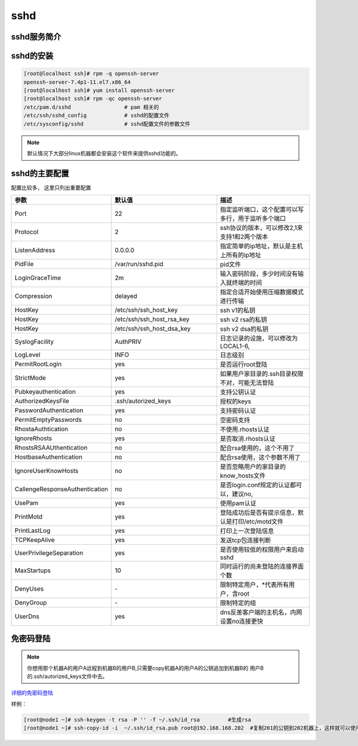 sshd
=========================================

sshd服务简介
------------------------------------------

sshd的安装
--------------------------------------------

.. code-block:: bash

    [root@localhost ssh]# rpm -q openssh-server 
    openssh-server-7.4p1-11.el7.x86_64
    [root@localhost ssh]# yum install openssh-server
    [root@localhost ssh]# rpm -qc openssh-server 
    /etc/pam.d/sshd                 # pam 相关的
    /etc/ssh/sshd_config            # sshd的配置文件
    /etc/sysconfig/sshd             # sshd配置文件的参数文件

.. note:: 默认情况下大部分linux机器都会安装这个软件来提供sshd功能的。

sshd的主要配置
-----------------------------------------------

配置比较多， 这里只列出重要配置

.. csv-table:: 
   :header: "参数","默认值","描述"
   :widths: 30,50,50

    "Port","22","指定监听端口，这个配置可以写多行，用于监听多个端口"
    "Protocol","2","ssh协议的版本，可以修改2,1来支持1和2两个版本"
    "ListenAddress","0.0.0.0","指定简单的ip地址，默认是主机上所有的ip地址"
    "PidFile","/var/run/sshd.pid","pid文件"
    "LoginGraceTime","2m","输入密码阶段，多少时间没有输入就终端的时间"
    "Compression","delayed","指定合适开始使用压缩数据模式进行传输"
    "HostKey","/etc/ssh/ssh_host_key","ssh v1的私钥"
    "HostKey","/etc/ssh/ssh_host_rsa_key","ssh v2 rsa的私钥"
    "HostKey","/etc/ssh/ssh_host_dsa_key","ssh v2 dsa的私钥"
    "SyslogFacility","AuthPRIV","日志记录的设施，可以修改为LOCAL1-6,"
    "LogLevel","INFO","日志级别"
    "PermitRootLogin","yes","是否运行root登陆"
    "StrictMode","yes","如果用户家目录的.ssh目录权限不对，可能无法登陆"
    "Pubkeyauthentication","yes","支持公钥认证"
    "AuthorizedKeysFile",".ssh/autorized_keys","授权的keys"
    "PasswordAuthentication","yes","支持密码认证"
    "PermitEmptyPasswords","no","空密码支持"
    "RhostaAuthtication","no","不使用.rhosts认证"
    "IgnoreRhosts","yes","是否取消.rhosts认证"
    "RhostsRSAAUthentication","no","配合rsa使用的，这个不用了"
    "HostbaseAuthentication","no","配合rsa使用，这个参数不用了"
    "IgnoreUserKnowHosts","no","是否忽略用户的家目录的know_hosts文件"
    "CallengeResponseAuthentication","no","是否login.conf规定的认证都可以，建议no,"
    "UsePam","yes","使用pam认证"
    "PrintMotd","yes","登陆成功后是否有提示信息，默认是打印/etc/motd文件"
    "PrintLastLog","yes","打印上一次登陆信息"
    "TCPKeepAlive","yes","发送tcp包连接判断"
    "UserPrivilegeSeparation","yes","是否使用较低的权限用户来启动sshd"
    "MaxStartups","10","同时运行的尚未登陆的连接界面个数"
    "DenyUses","\-","限制特定用户，\*代表所有用户，含root"
    "DenyGroup","\-","限制特定的组"
    "UserDns","yes","dns反差客户端的主机名，内网设置no连接更快"

免密码登陆
---------------------------------------------

.. note::  你想用那个机器A的用户A远程到机器B的用户B,只需要copy机器A的用户A的公钥追加到机器B的
            用户B的.ssh/autorized_keys文件中去。

详细的免密码登陆_

.. _详细的免密码登陆: http://www.cnblogs.com/zhaojiedi1992/p/zhaojiedi_linux_023_sshgenkey.html


样例： 

.. code-block:: bash

    [root@node1 ~]# ssh-keygen -t rsa -P '' -f ~/.ssh/id_rsa         #生成rsa
    [root@node1 ~]# ssh-copy-id -i  ~/.ssh/id_rsa.pub root@192.168.168.202  #复制201的公钥到202机器上，这样就可以使用在201机器上免密码登录202机器了(root用户)。
